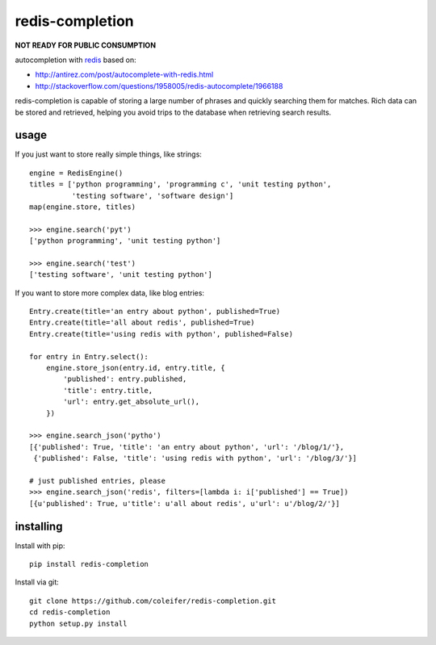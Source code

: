 redis-completion
================

**NOT READY FOR PUBLIC CONSUMPTION**

autocompletion with `redis <http://redis.io>`_ based on:

* http://antirez.com/post/autocomplete-with-redis.html
* http://stackoverflow.com/questions/1958005/redis-autocomplete/1966188

redis-completion is capable of storing a large number of phrases and quickly
searching them for matches.  Rich data can be stored and retrieved, helping you
avoid trips to the database when retrieving search results.


usage
-----

If you just want to store really simple things, like strings:

::

    engine = RedisEngine()
    titles = ['python programming', 'programming c', 'unit testing python',
              'testing software', 'software design']
    map(engine.store, titles)

    >>> engine.search('pyt')
    ['python programming', 'unit testing python']

    >>> engine.search('test')
    ['testing software', 'unit testing python']


If you want to store more complex data, like blog entries:

::

    Entry.create(title='an entry about python', published=True)
    Entry.create(title='all about redis', published=True)
    Entry.create(title='using redis with python', published=False)

    for entry in Entry.select():
        engine.store_json(entry.id, entry.title, {
            'published': entry.published,
            'title': entry.title,
            'url': entry.get_absolute_url(),
        })

    >>> engine.search_json('pytho')
    [{'published': True, 'title': 'an entry about python', 'url': '/blog/1/'},
     {'published': False, 'title': 'using redis with python', 'url': '/blog/3/'}]

    # just published entries, please
    >>> engine.search_json('redis', filters=[lambda i: i['published'] == True])
    [{u'published': True, u'title': u'all about redis', u'url': u'/blog/2/'}]


installing
----------

Install with pip::

    pip install redis-completion


Install via git::

    git clone https://github.com/coleifer/redis-completion.git
    cd redis-completion
    python setup.py install
